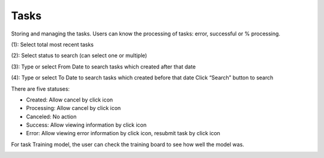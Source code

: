 Tasks
-----

Storing and managing the tasks. Users can know the processing of tasks: error, successful or % processing.

.. image:: ./img/task_1.png

(1): Select total most recent tasks 

(2): Select status to search (can select one or multiple)

(3): Type or select From Date to search tasks which created after that date

(4): Type or select To Date to search tasks which created before that date
Click “Search” button to search

There are five statuses:

* Created: Allow cancel by click  icon
* Processing: Allow cancel by click  icon
* Canceled: No action
* Success: Allow viewing information by click   icon 
* Error: Allow viewing error information by click  icon, resubmit task by click   icon

For task Training model, the user can check the training board   to see how well the model was. 


.. image:: ./img/task_2.png
